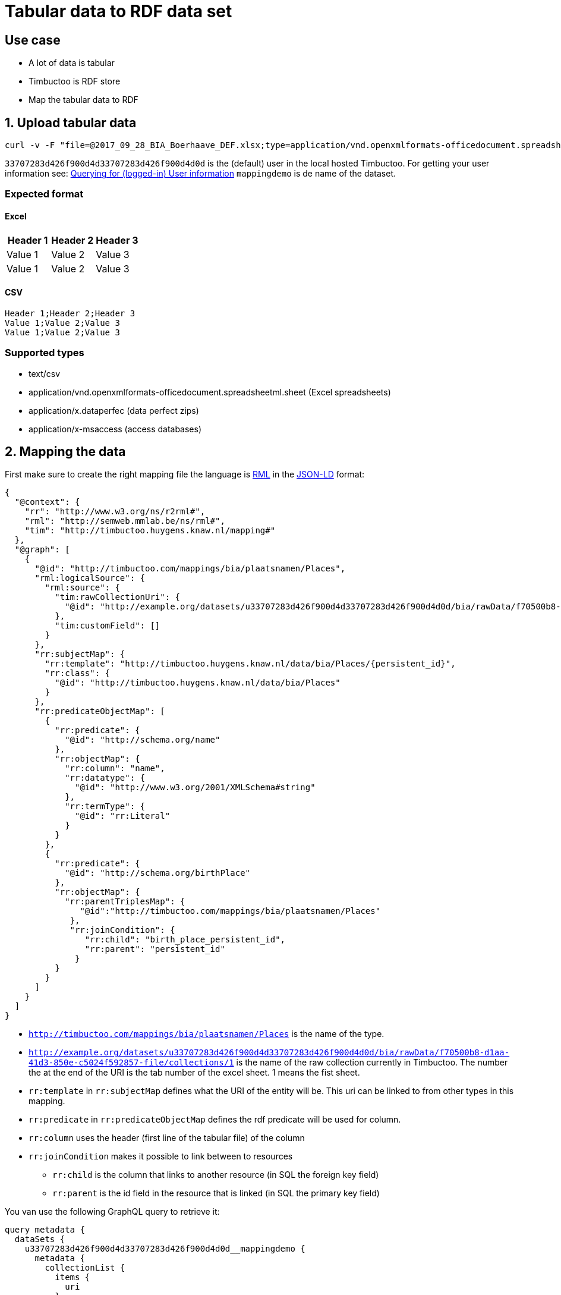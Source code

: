 = Tabular data to RDF data set

== Use case
* A lot of data is tabular
* Timbuctoo is RDF store
* Map the tabular data to RDF

== 1. Upload tabular data

----
curl -v -F "file=@2017_09_28_BIA_Boerhaave_DEF.xlsx;type=application/vnd.openxmlformats-officedocument.spreadsheetml.sheet" -F "encoding=UTF-8" -H "Authorization: fake" http://localhost:8080/u33707283d426f900d4d33707283d426f900d4d0d/mappingdemo/upload/table?forceCreation=true
----

`33707283d426f900d4d33707283d426f900d4d0d` is the (default) user in the local hosted Timbuctoo.
For getting your user information see: link:timbuctoo-graphql-api-guide.adoc#querying-for-logged-in-user-information[Querying for (logged-in) User information]
`mappingdemo` is de name of the dataset.

=== Expected format
==== Excel
|===
|Header 1 |Header 2 |Header 3

|Value 1
|Value 2
|Value 3

|Value 1
|Value 2
|Value 3
|===
==== CSV
----
Header 1;Header 2;Header 3
Value 1;Value 2;Value 3
Value 1;Value 2;Value 3
----

=== Supported types
* text/csv
* application/vnd.openxmlformats-officedocument.spreadsheetml.sheet (Excel spreadsheets)
* application/x.dataperfec (data perfect zips)
* application/x-msaccess (access databases)

== 2. Mapping the data

First make sure to create the right mapping file the language is http://rml.io/[RML] in the  https://json-ld.org/[JSON-LD] format:

----
{
  "@context": {
    "rr": "http://www.w3.org/ns/r2rml#",
    "rml": "http://semweb.mmlab.be/ns/rml#",
    "tim": "http://timbuctoo.huygens.knaw.nl/mapping#"
  },
  "@graph": [
    {
      "@id": "http://timbuctoo.com/mappings/bia/plaatsnamen/Places",
      "rml:logicalSource": {
        "rml:source": {
          "tim:rawCollectionUri": {
            "@id": "http://example.org/datasets/u33707283d426f900d4d33707283d426f900d4d0d/bia/rawData/f70500b8-d1aa-41d3-850e-c5024f592857-file/collections/1"
          },
          "tim:customField": []
        }
      },
      "rr:subjectMap": {
        "rr:template": "http://timbuctoo.huygens.knaw.nl/data/bia/Places/{persistent_id}",
        "rr:class": {
          "@id": "http://timbuctoo.huygens.knaw.nl/data/bia/Places"
        }
      },
      "rr:predicateObjectMap": [
        {
          "rr:predicate": {
            "@id": "http://schema.org/name"
          },
          "rr:objectMap": {
            "rr:column": "name",
            "rr:datatype": {
              "@id": "http://www.w3.org/2001/XMLSchema#string"
            },
            "rr:termType": {
              "@id": "rr:Literal"
            }
          }
        },
        {
          "rr:predicate": {
            "@id": "http://schema.org/birthPlace"
          },
          "rr:objectMap": {
            "rr:parentTriplesMap": {
               "@id":"http://timbuctoo.com/mappings/bia/plaatsnamen/Places"
             },
             "rr:joinCondition": {
                "rr:child": "birth_place_persistent_id",
                "rr:parent": "persistent_id"
              }
          }
        }
      ]
    }
  ]
}
----

* `http://timbuctoo.com/mappings/bia/plaatsnamen/Places` is the name of the type.
* `http://example.org/datasets/u33707283d426f900d4d33707283d426f900d4d0d/bia/rawData/f70500b8-d1aa-41d3-850e-c5024f592857-file/collections/1` is the name of the raw collection currently in Timbuctoo.
The number the at the end of the URI is the tab number of the excel sheet. 1 means the fist sheet.
* `rr:template` in `rr:subjectMap` defines what the URI of the entity will be. This uri can be linked to from other types in this mapping.
* `rr:predicate` in  `rr:predicateObjectMap` defines the rdf predicate will be used for column.
* `rr:column` uses the header (first line of the tabular file) of the column
* `rr:joinCondition` makes it possible to link between to resources
** `rr:child` is the column that links to another resource (in SQL the foreign key field)
** `rr:parent` is the id field in the resource that is linked (in SQL the primary key field)

You van use the following GraphQL query to retrieve it:

----
query metadata {
  dataSets {
    u33707283d426f900d4d33707283d426f900d4d0d__mappingdemo {
      metadata {
        collectionList {
          items {
            uri
          }
        }
      }
    }
  }
}
----

`u33707283d426f900d4d33707283d426f900d4d0d__mappingdemo` is the GraphQL id of the data set.

NOTE: Only use hte collections that contain `rawData` in the uri and that do not end with `type`.

When the mapping file is created the following curl command will execute the mapping:

----
curl --header "Content-type: application/ld+json" --header "Authorization: fake" --data "@{name of mapping file}.json" http://localhost:8080/u33707283d426f900d4d33707283d426f900d4d0d/mappingdemo/rml
----

You can find the

